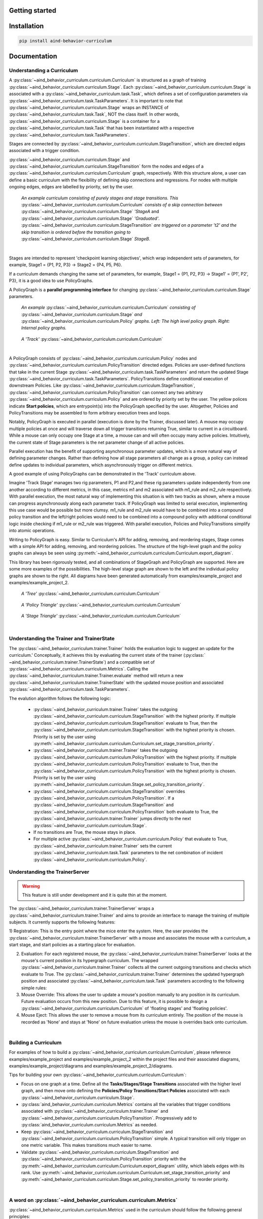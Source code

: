 Getting started
===========================================

Installation
============

.. code:: bash

   pip install aind-behavior-curriculum

Documentation
=============

Understanding a Curriculum
--------------------------
A :py:class:`~aind_behavior_curriculum.curriculum.Curriculum`
is structured as a graph of training
:py:class:`~aind_behavior_curriculum.curriculum.Stage`.
Each :py:class:`~aind_behavior_curriculum.curriculum.Stage`
is associated with a :py:class:`~aind_behavior_curriculum.task.Task`,
which defines a set of configuration parameters via
:py:class:`~aind_behavior_curriculum.task.TaskParameters`. It is important to note that :py:class:`~aind_behavior_curriculum.curriculum.Stage` wraps an INSTANCE of :py:class:`~aind_behavior_curriculum.task.Task`, NOT the class itself. In other words, :py:class:`~aind_behavior_curriculum.curriculum.Stage` is a container for a :py:class:`~aind_behavior_curriculum.task.Task` that has been instantiated with a respective :py:class:`~aind_behavior_curriculum.task.TaskParameters`.

Stages are connected by :py:class:`~aind_behavior_curriculum.curriculum.StageTransition`,
which are directed edges associated with a trigger condition.

:py:class:`~aind_behavior_curriculum.curriculum.Stage`
and :py:class:`~aind_behavior_curriculum.curriculum.StageTransition` form the nodes and edges of
a :py:class:`~aind_behavior_curriculum.curriculum.Curriculum`
graph, respectively. With this structure alone, a user can
define a basic curriculum with the flexibility of defining skip
connections and regressions. For nodes with multiple ongoing edges,
edges are labelled by priority, set by the user.

|High-Level Curriculum|

   *An example curriculum consisting of purely stages and stage
   transitions. This* :py:class:`~aind_behavior_curriculum.curriculum.Curriculum` *consists of a skip connection between* :py:class:`~aind_behavior_curriculum.curriculum.Stage` *'StageA* and :py:class:`~aind_behavior_curriculum.curriculum.Stage` *'Graduated'*.
   :py:class:`~aind_behavior_curriculum.curriculum.StageTransition` *are triggered on a parameter 't2' and the
   skip transition is ordered before the transition going to*
   :py:class:`~aind_behavior_curriculum.curriculum.Stage` *StageB.*


:math:`~`

Stages are intended to represent 'checkpoint learning objectives', which wrap independent sets of parameters,
for example, Stage1 = {P1, P2, P3} -> Stage2 = {P4, P5, P6}.

If a curriculum demands changing the same set of parameters,
for example, Stage1 = {P1, P2, P3} -> Stage1' = {P1', P2', P3}, it is a good idea to use PolicyGraphs.

A PolicyGraph is a **parallel programming interface** for changing :py:class:`~aind_behavior_curriculum.curriculum.Stage` parameters.

|Full Curriculum|

   *An example* :py:class:`~aind_behavior_curriculum.curriculum.Curriculum` *consisting of*
   :py:class:`~aind_behavior_curriculum.curriculum.Stage`
   *and* :py:class:`~aind_behavior_curriculum.curriculum.Policy`
   *graphs. Left: The high level policy graph. Right: Internal policy graphs.*


|Track Curriculum|

   *A 'Track'* :py:class:`~aind_behavior_curriculum.curriculum.Curriculum`


:math:`~`

A PolicyGraph consists of :py:class:`~aind_behavior_curriculum.curriculum.Policy` nodes and :py:class:`~aind_behavior_curriculum.curriculum.PolicyTransition` directed edges.
Policies are user-defined functions that take in the current Stage :py:class:`~aind_behavior_curriculum.task.TaskParameters` and return the updated Stage :py:class:`~aind_behavior_curriculum.task.TaskParameters`.
PolicyTransitions define conditional execution of downstream Policies. Like :py:class:`~aind_behavior_curriculum.curriculum.StageTransition`, :py:class:`~aind_behavior_curriculum.curriculum.PolicyTransition`
can connect any two arbitrary :py:class:`~aind_behavior_curriculum.curriculum.Policy` and are ordered by priority set by the user.
The yellow polices indicate **Start policies**, which are entrypoint(s) into the PolicyGraph specified by the user.
Altogether, Policies and PolicyTransitions may be assembled to form arbitrary execution trees and loops.

Notably, PolicyGraph is executed in parallel (execution is done by the Trainer, discussed later).
A mouse may occupy multiple policies at once and will traverse down all trigger transitions returning True, similar to current in a circuitboard.
While a mouse can only occupy one Stage at a time, a mouse can and will often occupy many active policies.
Intuitively, the current state of Stage parameters is the net parameter change of all active policies.

Parallel execution has the benefit of supporting asynchronous parameter updates, which is a more natural way of defining parameter changes.
Rather than defining how all stage parameters all change as a group, a policy can instead define updates to individual parameters, which asynchronously trigger on different metrics.

A good example of using PolicyGraphs can be demonstrated in the 'Track' curriculum above.

Imagine 'Track Stage' manages two rig parameters, P1 and P2,and these rig parameters update independently from one another
according to different metrics, in this case, metrics m1 and m2 associated with m1_rule and m2_rule respectively.
With parallel execution, the most natural way of implementing this situation is with two tracks as shown, where a mouse can progress asynchronously along each parameter track.
If PolicyGraph was limited to serial execution, implementing this use case would be possible but more clumsy.
m1_rule and m2_rule would have to be combined into a compound policy transition and the left/right policies
would need to be combined into a compound policy with additional conditional logic inside checking if m1_rule or m2_rule was triggered.
With parallel execution, Policies and PolicyTransitions simplify into atomic operations.

Writing to PolicyGraph is easy.
Similar to Curriculum's API for adding, removing, and reordering stages,
Stage comes with a simple API for adding, removing, and reordering policies.
The structure of the high-level graph and the policy graphs can always be seen using :py:meth:`~aind_behavior_curriculum.curriculum.Curriculum.export_diagram`.

This library has been rigorously tested, and all combinations of StageGraph and PolicyGraph are supported.
Here are some more examples of the possibilities.
The high-level stage graph are shown to the left and the individual policy graphs are shown to the right.
All diagrams have been generated automatically from examples/example_project and examples/example_project_2.


|Tree Curriculum|

   *A 'Tree'* :py:class:`~aind_behavior_curriculum.curriculum.Curriculum`

|Policy Triangle Curriculum|

   *A 'Policy Triangle'* :py:class:`~aind_behavior_curriculum.curriculum.Curriculum`

|Stage Triangle Curriculum|

   *A 'Stage Triangle'* :py:class:`~aind_behavior_curriculum.curriculum.Curriculum`


:math:`~`

Understanding the Trainer and TrainerState
------------------------------------------

The :py:class:`~aind_behavior_curriculum.trainer.Trainer` holds the evaluation logic to suggest an update for the curriculum.'
Conceptually, it achieves this by evaluating the current state of the trainer (:py:class:` ~aind_behavior_curriculum.trainer.TrainerState`) and a compatible set of :py:class:`~aind_behavior_curriculum.curriculum.Metrics`. Calling the :py:class:`~aind_behavior_curriculum.trainer.Trainer.evaluate` method will return a new :py:class:`~aind_behavior_curriculum.trainer.TrainerState` with the updated mouse position and associated :py:class:`~aind_behavior_curriculum.task.TaskParameters`.

The evalution algorithm follows the following logic:


   -  :py:class:`~aind_behavior_curriculum.trainer.Trainer` takes the outgoing :py:class:`~aind_behavior_curriculum.curriculum.StageTransition` with
      the highest priority. If multiple :py:class:`~aind_behavior_curriculum.curriculum.StageTransition`
      evaluate to True, then the :py:class:`~aind_behavior_curriculum.curriculum.StageTransition` with the
      highest priority is chosen. Priority is set by the user using :py:meth:`~aind_behavior_curriculum.curriculum.Curriculum.set_stage_transition_priority`.
   -  :py:class:`~aind_behavior_curriculum.trainer.Trainer` takes the outgoing :py:class:`~aind_behavior_curriculum.curriculum.PolicyTransition` with
      the highest priority. If multiple :py:class:`~aind_behavior_curriculum.curriculum.PolicyTransition`
      evaluate to True, then the :py:class:`~aind_behavior_curriculum.curriculum.PolicyTransition` with the
      highest priority is chosen. Priority is set by the user using :py:meth:`~aind_behavior_curriculum.curriculum.Stage.set_policy_transition_priority`.
   -  :py:class:`~aind_behavior_curriculum.curriculum.StageTransition` overrides :py:class:`~aind_behavior_curriculum.curriculum.PolicyTransition`. If
      a :py:class:`~aind_behavior_curriculum.curriculum.StageTransition` and :py:class:`~aind_behavior_curriculum.curriculum.PolicyTransition` both
      evaluate to True, the :py:class:`~aind_behavior_curriculum.trainer.Trainer` jumps directly to the next
      :py:class:`~aind_behavior_curriculum.curriculum.Stage`.
   -  If no transitions are True, the mouse stays in place.
   -  For multiple active :py:class:`~aind_behavior_curriculum.curriculum.Policy` that evaluate to True,
      :py:class:`~aind_behavior_curriculum.trainer.Trainer` sets the current :py:class:`~aind_behavior_curriculum.task.Task` parameters to the
      net combination of incident :py:class:`~aind_behavior_curriculum.curriculum.Policy`.


Understanding the TrainerServer
------------------------------------------

.. warning::

   This feature is still under development and it is quite thin at the moment.

The :py:class:`~aind_behavior_curriculum.trainer.TrainerServer` wraps a :py:class:`~aind_behavior_curriculum.trainer.Trainer` and aims to provide an interface to manage the training of multiple subjects. It currently supports the following features:

1) Registration: This is the entry point where the mice enter
the system. Here, the user provides the :py:class:`~aind_behavior_curriculum.trainer.TrainerServer` with a mouse and
associates the mouse with a curriculum, a start stage, and start
policies as a starting place for evaluation.

2) Evaluation: For each registered mouse, the :py:class:`~aind_behavior_curriculum.trainer.TrainerServer` looks at
   the mouse's current position in its hypergraph curriculum. The wrapped :py:class:`~aind_behavior_curriculum.trainer.Trainer` collects all the current outgoing transitions and checks which evaluate to True.
   The :py:class:`~aind_behavior_curriculum.trainer.Trainer` determines the updated hypergraph position and associated :py:class:`~aind_behavior_curriculum.task.Task` parameters according to the following simple rules:

3) Mouse Override: This allows the user to update a mouse's position
   manually to any position in its curriculum. Future evaluation occurs
   from this new position. Due to this feature, it is possible to design
   a :py:class:`~aind_behavior_curriculum.curriculum.Curriculum`
   of 'floating stages' and 'floating policies'.

4) Mouse Eject: This allows the user to remove a mouse from its
   curriculum entirely. The position of the mouse is recorded as 'None'
   and stays at 'None' on future evaluation unless the mouse is
   overrides back onto curriculum.

:math:`~`

Building a Curriculum
---------------------

For examples of how to build a :py:class:`~aind_behavior_curriculum.curriculum.Curriculum`,
please reference examples/example_project and examples/example_project_2 within
the project files and their associated diagrams, examples/example_project/diagrams and examples/example_project_2/diagrams.

Tips for building your own :py:class:`~aind_behavior_curriculum.curriculum.Curriculum`:

- Focus on one graph at a time. Define all the **Tasks/Stages/Stage Transitions** associated
  with the higher level graph, and then move onto defining the
  **Policies/Policy Transitions/Start Policies** associated with each :py:class:`~aind_behavior_curriculum.curriculum.Stage`.

- :py:class:`aind_behavior_curriculum.curriculum.Metrics` contains all the variables that trigger conditions
  associated with :py:class:`~aind_behavior_curriculum.trainer.Trainer` and :py:class:`~aind_behavior_curriculum.curriculum.PolicyTransition`.
  Progressively add to :py:class:`aind_behavior_curriculum.curriculum.Metrics` as needed.

- Keep :py:class:`~aind_behavior_curriculum.curriculum.StageTransition` and :py:class:`~aind_behavior_curriculum.curriculum.PolicyTransition` simple.
  A typical transition will only trigger on one metric variable. This
  makes transitions much easier to name.

- Validate :py:class:`~aind_behavior_curriculum.curriculum.StageTransition` and :py:class:`~aind_behavior_curriculum.curriculum.PolicyTransition`
  priority with the :py:meth:`~aind_behavior_curriculum.curriculum.Curriculum.export_diagram` utility, which
  labels edges with its rank. Use
  :py:meth:`~aind_behavior_curriculum.curriculum.Curriculum.set_stage_transition_priority` and
  :py:meth:`~aind_behavior_curriculum.curriculum.Stage.set_policy_transition_priority` to reorder priority.


:math:`~`


A word on :py:class:`~aind_behavior_curriculum.curriculum.Metrics`
------------------------------------------------------------------


:py:class:`~aind_behavior_curriculum.curriculum.Metrics` used in the curriculum should follow the following general principles:

- :py:class:`~aind_behavior_curriculum.curriculum.Metrics` should be simple and cheap to calculate. A :py:class:`~aind_behavior_curriculum.curriculum.Metrics` should represent a
  collection of variables that can be used to trigger a :py:class:`~aind_behavior_curriculum.trainer.StageTransition` or :py:class:`~aind_behavior_curriculum.curriculum.PolicyTransition`.
  For example, a metric could be 'time spent in stage', 'distance traveled', or 'number of licks'.

- :py:class:`~aind_behavior_curriculum.curriculum.Metrics` should be calculated as soon as the data is acquired, ideally at the rig.

- While the calculation of these metrics will be largely up to the user, we strongly encourage users to maintain a single method that is used to solely return the populated model.
  This will make it easier to maintain and update the metrics as needed, without incurring in extra dependencies (e.g. plotting libraries, etc.).


Building a Trainer
------------------

The 4 primary functions of the :py:class:`~aind_behavior_curriculum.trainer.Trainer` described above are
decoupled from any database. To use the :py:class:`~aind_behavior_curriculum.trainer.Trainer` in practice, the
user must define :py:meth:`~aind_behavior_curriculum.trainer.Trainer.load_data` and
:py:meth:`~aind_behavior_curriculum.trainer.Trainer.write_data` which connect
to a user's databases for mice curriculum, mice history, and mice metrics.
Please see examples/example_project/trainer.py for an example.

:math:`~`


Declarative vs Imperative syntax
--------------------------------

The current version of the library is designed to be able to be used in a declarative or imperative manner.

Under the declarative paradigm, the user defines the `Task`(s) and `Curriculum` in a function-oriented syntax using:

- :py:func:`~aind_behavior_curriculum.task.create_task`
- :py:func:`~aind_behavior_curriculum.curriculum.create_curriculum`

Under a more imperative paradigm, the user can define the `Task` and `Curriculum` objects directly by inherting from these base classes.

For examples, see the `./examples` directory.


Inside Allen Institute of Neural Dynamics
-----------------------------------------

Allen Institute of Neural Dynamics offers an internal repository
template that automatically uploads the repository's curriculum to a
central bucket available here:
https://github.com/AllenNeuralDynamics/aind-behavior-curriculum-template
This way, curriculums can be accessed across rig computers and
reused/modified similar to Github commits.

As of (5/9/2024), a Metrics database has yet to be defined, therefore a
Trainer cannot be defined.

.. |High-Level Curriculum| image:: ../../assets/high_level_curr_diagram.png
.. |Full Curriculum| image:: ../../examples/example_project/assets/curriculum.svg
.. |Tree Curriculum| image:: ../../examples/example_project_2/assets/tree_curriculum.svg
.. |Track Curriculum| image:: ../../examples/example_project_2/assets/track_curriculum.svg
.. |Policy Triangle Curriculum| image:: ../../examples/example_project_2/assets/policy_triangle_curriculum.svg
.. |Stage Triangle Curriculum| image:: ../../examples/example_project_2/assets/stage_triangle_curriculum.svg

